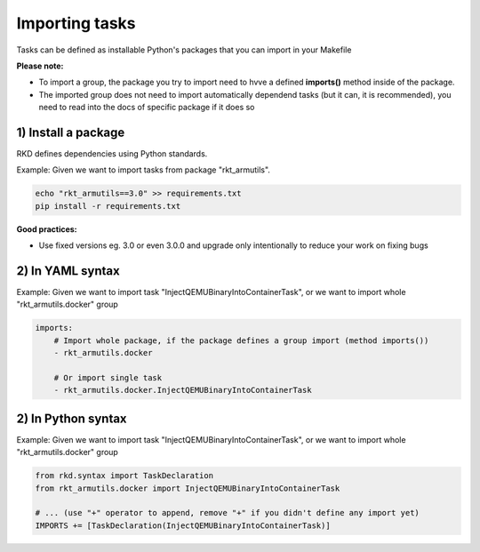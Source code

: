 .. _Importing tasks:

Importing tasks
===============

Tasks can be defined as installable Python's packages that you can import in your Makefile

**Please note:**

- To import a group, the package you try to import need to hvve a defined **imports()** method inside of the package.
- The imported group does not need to import automatically dependend tasks (but it can, it is recommended), you need to read into the docs of specific package if it does so

1) Install a package
--------------------

RKD defines dependencies using Python standards.

Example: Given we want to import tasks from package "rkt_armutils".

.. code:: bash

    echo "rkt_armutils==3.0" >> requirements.txt
    pip install -r requirements.txt


**Good practices:**

- Use fixed versions eg. 3.0 or even 3.0.0 and upgrade only intentionally to reduce your work on fixing bugs


2) In YAML syntax
-----------------

Example: Given we want to import task "InjectQEMUBinaryIntoContainerTask", or we want to import whole "rkt_armutils.docker" group

.. code:: yaml

    imports:
        # Import whole package, if the package defines a group import (method imports())
        - rkt_armutils.docker

        # Or import single task
        - rkt_armutils.docker.InjectQEMUBinaryIntoContainerTask


2) In Python syntax
-------------------

Example: Given we want to import task "InjectQEMUBinaryIntoContainerTask", or we want to import whole "rkt_armutils.docker" group

.. code:: python

    from rkd.syntax import TaskDeclaration
    from rkt_armutils.docker import InjectQEMUBinaryIntoContainerTask

    # ... (use "+" operator to append, remove "+" if you didn't define any import yet)
    IMPORTS += [TaskDeclaration(InjectQEMUBinaryIntoContainerTask)]
